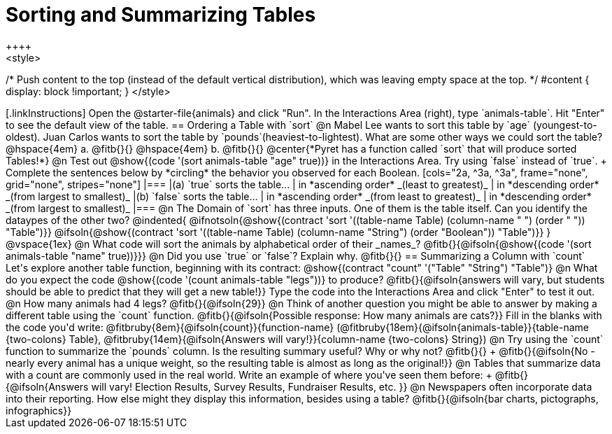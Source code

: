 = Sorting and Summarizing Tables
++++
<style>
/* Push content to the top (instead of the default vertical distribution), which was leaving empty space at the top. */
#content { display: block !important; }
</style>
++++

[.linkInstructions]
Open the @starter-file{animals} and click "Run". In the Interactions Area (right), type `animals-table`. Hit "Enter" to see the default view of the table.

== Ordering a Table with `sort`

@n Mabel Lee wants to sort this table by `age` (youngest-to-oldest). Juan Carlos wants to sort the table by `pounds`(heaviest-to-lightest). What are some other ways we could sort the table?

@hspace{4em} a. @fitb{}{}

@hspace{4em} b. @fitb{}{}

@center{*Pyret has a function called `sort` that will produce sorted Tables!*}

@n Test out @show{(code '(sort animals-table "age" true))} in the Interactions Area. Try using `false` instead of `true`. +
Complete the sentences below by *circling* the behavior you observed for each Boolean.

[cols="2a, ^3a, ^3a", frame="none", grid="none", stripes="none"]
|===
|(a) `true` sorts the table...
| in *ascending order* _(least to greatest)_
| in *descending order* _(from largest to smallest)_

|(b) `false` sorts the table...
| in *ascending order* _(from least to greatest)_
| in *descending order* _(from largest to smallest)_
|===

@n The Domain of `sort` has three inputs. One of them is the table itself. Can you identify the dataypes of the other two?

@indented{
@ifnotsoln{@show{(contract 'sort '((table-name Table) (column-name "                   ") (order "                   ")) "Table")}}
@ifsoln{@show{(contract 'sort '((table-name Table) (column-name "String") (order "Boolean")) "Table")}}
}

@vspace{1ex}

@n What code will sort the animals by alphabetical order of their _names_? @fitb{}{@ifsoln{@show{(code '(sort animals-table "name" true))}}}

@n Did you use `true` or `false`? Explain why. @fitb{}{}

== Summarizing a Column with `count`
Let's explore another table function, beginning with its contract:

@show{(contract "count" '("Table" "String") "Table")}

@n What do you expect the code  @show{(code '(count animals-table "legs"))} to produce?

@fitb{}{@ifsoln{answers will vary, but students should be able to predict that they will get a new table!}}

Type the code into the Interactions Area and click "Enter" to test it out.

@n How many animals had 4 legs? @fitb{}{@ifsoln{29}}

@n Think of another question you might be able to answer by making a different table using the `count` function.

@fitb{}{@ifsoln{Possible response: How many animals are cats?}}

Fill in the blanks with the code you'd write: @fitbruby{8em}{@ifsoln{count}}{function-name} (@fitbruby{18em}{@ifsoln{animals-table}}{table-name {two-colons} Table}, @fitbruby{14em}{@ifsoln{Answers will vary!}}{column-name {two-colons} String})

@n Try using the `count` function to summarize the `pounds` column. Is the resulting summary useful? Why or why not? @fitb{}{} +
@fitb{}{@ifsoln{No - nearly every animal has a unique weight, so the resulting table is almost as long as the original!}}

@n Tables that summarize data with a count are commonly used in the real world. Write an example of where you've seen them before: +
@fitb{}{@ifsoln{Answers will vary! Election Results, Survey Results, Fundraiser Results, etc. }}

@n Newspapers often incorporate data into their reporting. How else might they display this information, besides using a table?

@fitb{}{@ifsoln{bar charts, pictographs, infographics}}

